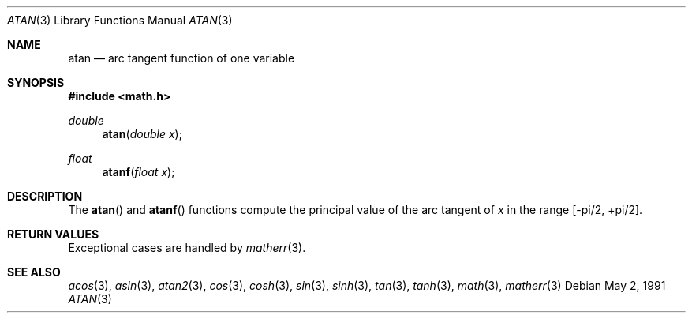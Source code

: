 .\" Copyright (c) 1991 The Regents of the University of California.
.\" All rights reserved.
.\"
.\" Redistribution and use in source and binary forms, with or without
.\" modification, are permitted provided that the following conditions
.\" are met:
.\" 1. Redistributions of source code must retain the above copyright
.\"    notice, this list of conditions and the following disclaimer.
.\" 2. Redistributions in binary form must reproduce the above copyright
.\"    notice, this list of conditions and the following disclaimer in the
.\"    documentation and/or other materials provided with the distribution.
.\" 3. All advertising materials mentioning features or use of this software
.\"    must display the following acknowledgement:
.\"	This product includes software developed by the University of
.\"	California, Berkeley and its contributors.
.\" 4. Neither the name of the University nor the names of its contributors
.\"    may be used to endorse or promote products derived from this software
.\"    without specific prior written permission.
.\"
.\" THIS SOFTWARE IS PROVIDED BY THE REGENTS AND CONTRIBUTORS ``AS IS'' AND
.\" ANY EXPRESS OR IMPLIED WARRANTIES, INCLUDING, BUT NOT LIMITED TO, THE
.\" IMPLIED WARRANTIES OF MERCHANTABILITY AND FITNESS FOR A PARTICULAR PURPOSE
.\" ARE DISCLAIMED.  IN NO EVENT SHALL THE REGENTS OR CONTRIBUTORS BE LIABLE
.\" FOR ANY DIRECT, INDIRECT, INCIDENTAL, SPECIAL, EXEMPLARY, OR CONSEQUENTIAL
.\" DAMAGES (INCLUDING, BUT NOT LIMITED TO, PROCUREMENT OF SUBSTITUTE GOODS
.\" OR SERVICES; LOSS OF USE, DATA, OR PROFITS; OR BUSINESS INTERRUPTION)
.\" HOWEVER CAUSED AND ON ANY THEORY OF LIABILITY, WHETHER IN CONTRACT, STRICT
.\" LIABILITY, OR TORT (INCLUDING NEGLIGENCE OR OTHERWISE) ARISING IN ANY WAY
.\" OUT OF THE USE OF THIS SOFTWARE, EVEN IF ADVISED OF THE POSSIBILITY OF
.\" SUCH DAMAGE.
.\"
.\"     from: @(#)atan.3	5.1 (Berkeley) 5/2/91
.\"	$Id: atan.3,v 1.2 1995/10/28 00:56:47 deraadt Exp $
.\"
.Dd May 2, 1991
.Dt ATAN 3
.Os
.Sh NAME
.Nm atan
.Nd arc tangent function of one variable
.Sh SYNOPSIS
.Fd #include <math.h>
.Ft double
.Fn atan "double x"
.Ft float
.Fn atanf "float x"
.Sh DESCRIPTION
The
.Fn atan
and 
.Fn atanf
functions compute the principal value of the arc tangent of
.Fa x 
in the range
.Bk -words
.Bq -\*(Pi/2 , +\*(Pi/2 .
.Ek
.Sh RETURN VALUES
Exceptional cases are handled by
.Xr matherr 3 .
.Sh SEE ALSO
.Xr acos 3 ,
.Xr asin 3 ,
.Xr atan2 3 ,
.Xr cos 3 ,
.Xr cosh 3 ,
.Xr sin 3 ,
.Xr sinh 3 ,
.Xr tan 3 ,
.Xr tanh 3 ,
.Xr math 3 ,
.Xr matherr 3
